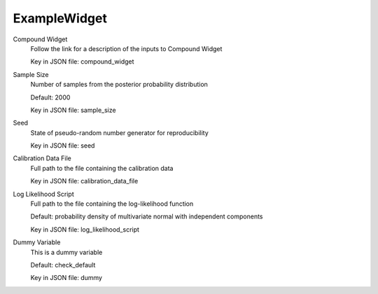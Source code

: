 
.. _ExampleWidget User Inputs:

ExampleWidget
=============


.. _ExampleWidget Compound Widget:

Compound Widget
	Follow the link for a description of the inputs to Compound Widget

	Key in JSON file: compound_widget

	.. seealso::

		:ref:`Compound Widget <UCSD_InputTMCMC User Inputs>`
			User inputs for Compound Widget


.. _ExampleWidget Sample Size:

Sample Size
	Number of samples from the posterior probability distribution

	Default: 2000

	Key in JSON file: sample_size


.. _ExampleWidget Seed:

Seed
	State of pseudo-random number generator for reproducibility

	Key in JSON file: seed

	.. seealso::

		:ref:`seed <UCSD_InputTMCMC Seed>`
			Compare with this parameter too


.. _ExampleWidget Calibration Data File:

Calibration Data File
	Full path to the file containing the calibration data

	Key in JSON file: calibration_data_file


.. _ExampleWidget Log Likelihood Script:

Log Likelihood Script
	Full path to the file containing the log-likelihood function

	Default: probability density of multivariate normal with independent components

	Key in JSON file: log_likelihood_script

	.. seealso::

		:ref:`log_likelihood_script <UCSD_InputTMCMC Log Likelihood Script>`
			This is also relevant to this parameter and adds some context 


.. _ExampleWidget Dummy Variable:

Dummy Variable
	This is a dummy variable

	Default: check_default

	Key in JSON file: dummy


.. seealso::

	`Defining the log-likelihood function <https://nheri-simcenter.github.io/quoFEM-Documentation/common/user_manual/usage/desktop/UCSD_UQ_TMCMC.html#defining-the-log-likelihood-function>`_
		Can link to external webpages too

	`Calibration data file <https://nheri-simcenter.github.io/quoFEM-Documentation/common/user_manual/usage/desktop/UCSD_UQ_TMCMC.html#usage>`_
		Look at the requirements of how to define the calibration data file



